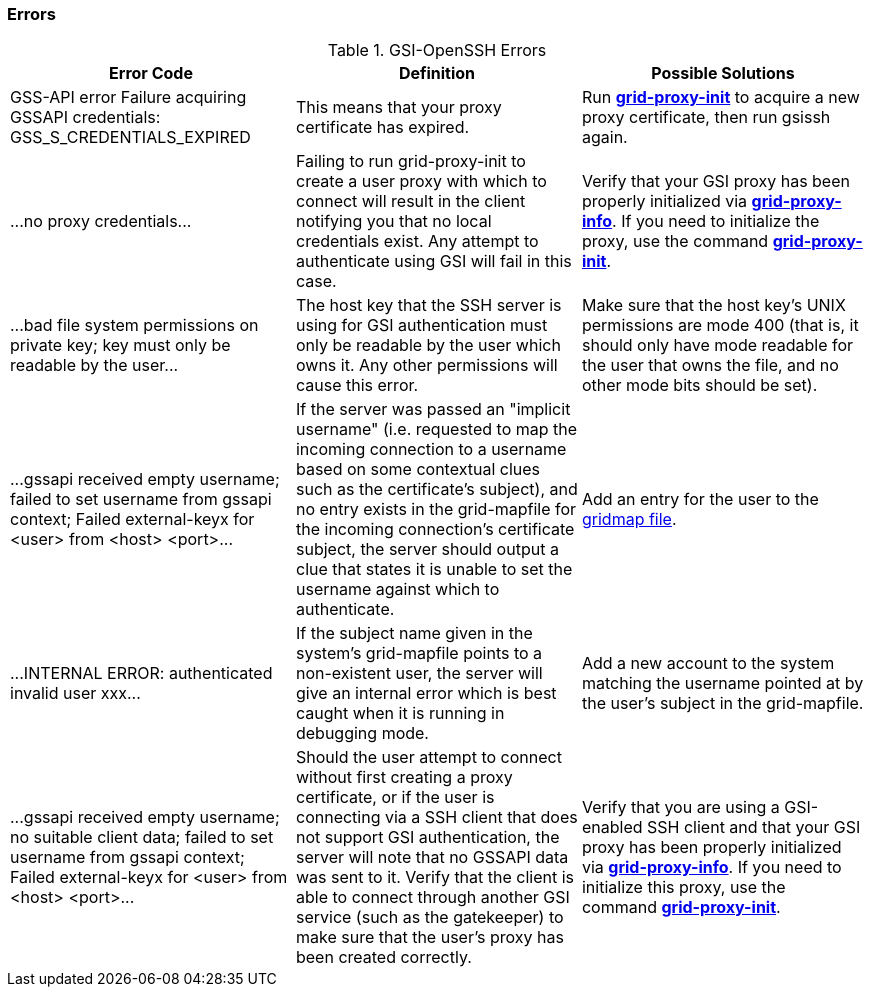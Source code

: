 
[[gsiopenssh-error-codes]]
=== Errors ===

[[gsiopenssh-errors-table]]
[options='header']
.GSI-OpenSSH Errors
|=======================================================================
| Error Code | Definition | Possible Solutions
| ++GSS-API error Failure acquiring GSSAPI credentials: GSS_S_CREDENTIALS_EXPIRED++
| This means that your proxy certificate has expired.
| Run link:../../gsic/pi/index.html#grid-proxy-init[**++grid-proxy-init++**] to
  acquire a new proxy certificate, then run ++gsissh++ again.
| ++...no proxy credentials...++
| Failing to run grid-proxy-init to create a user proxy with which to connect
  will result in the client notifying you that no local credentials exist. Any
  attempt to authenticate using GSI will fail in this case.
| Verify that your GSI proxy has been properly initialized via
  link:../../gsic/pi/index.html#grid-proxy-info[**++grid-proxy-info++**].  If
  you need to initialize the proxy, use the command
  link:../../gsic/pi/index.html#grid-proxy-init[**++grid-proxy-init++**].
| ++...bad file system permissions on private key; key must only be readable by
  the user...++
| The host key that the SSH server is using for GSI authentication must only be
  readable by the user which owns it.  Any other permissions will cause this
  error.
| Make sure that the host key's UNIX permissions are mode 400 (that is, it
  should only have mode readable for the user that owns the file, 
  and no other mode bits should be set).
| ++...gssapi received empty username; failed to set username from gssapi
  context; Failed external-keyx for <user> from <host> <port>...++
| If the server was passed an "implicit username" (i.e. requested to map the
  incoming connection to a username based on some contextual clues such as the
  certificate's subject), and no entry exists in the grid-mapfile for the
  incoming connection's certificate subject, the server should output a clue
  that states it is unable to set the username against which to authenticate.
| Add an entry for the user to the 
  link:../../gsic/pi/index.html#gsic-env-gridmapfile[gridmap file].
| ++...INTERNAL ERROR: authenticated invalid user xxx...++
| If the subject name given in the system's grid-mapfile points to a
  non-existent user, the server will give an internal error which is best
  caught when it is running in debugging mode.
| Add a new account to the system matching the username pointed at by the
  user's subject in the grid-mapfile.
| ++...gssapi received empty username; no suitable client data; failed to set username from gssapi context; Failed external-keyx for <user> from <host> <port>...++
| Should the user attempt to connect without first creating a proxy
  certificate, or if the user is connecting via a SSH client that does not
  support GSI authentication, the server will note that no GSSAPI data was sent
  to it. Verify that the client is able to connect through another GSI service
  (such as the gatekeeper) to make sure that the user's proxy has been created
  correctly.
| Verify that you are using a GSI-enabled SSH client and that your GSI proxy
  has been properly initialized via
  link:../../gsic/pi/index.html#grid-proxy-info[**++grid-proxy-info++**]. If
  you need to initialize this proxy, use the command
  link:../../gsic/pi/index.html#grid-proxy-init[**++grid-proxy-init++**].
|=======================================================================
